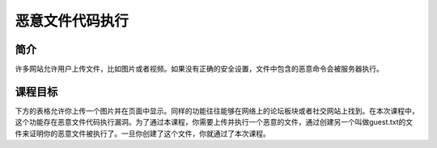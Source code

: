 .. -*- coding: utf-8 -*-

.. _malicious_file_execution:

恶意文件代码执行
==========================

.. _mfe_concept:

简介
-----

许多网站允许用户上传文件，比如图片或者视频。如果没有正确的安全设置，文件中包含的恶意命令会被服务器执行。

.. _mfe_goal:

课程目标
----------

下方的表格允许你上传一个图片并在页面中显示。同样的功能往往能够在网络上的论坛板块或者社交网站上找到。在本次课程中，这个功能存在恶意文件代码执行漏洞。为了通过本课程，你需要上传并执行一个恶意的文件，通过创建另一个叫做guest.txt的文件来证明你的恶意文件被执行了。一旦你创建了这个文件，你就通过了本次课程。

